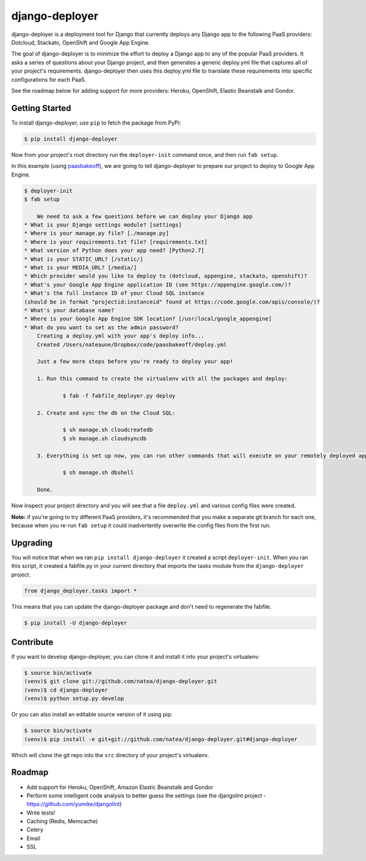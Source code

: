 django-deployer
===============

django-deployer is a deployment tool for Django that currently deploys any Django app to the following PaaS providers: 
Dotcloud, Stackato, OpenShift and Google App Engine.

The goal of django-deployer is to minimize the effort to deploy a Django app to any of the popular PaaS providers. It asks a series of questions about your Django project, and then generates a generic deploy.yml file that captures all of your project's requirements. django-deployer then uses this deploy.yml file to translate these requirements into specific configurations for each PaaS. 

See the roadmap below for adding support for more providers: Heroku, OpenShift, Elastic Beanstalk and Gondor.

Getting Started
---------------

To install django-deployer, use ``pip`` to fetch the package from PyPi:

.. code:: bash
	
    $ pip install django-deployer

Now from your project's root directory run the ``deployer-init`` command once, and then run ``fab setup``. 

In this example (using `paasbakeoff <http://github.com/appsembler/paasbakeoff>`_), we are going to tell django-deployer to prepare our project to deploy to Google App Engine.

.. code:: bash

    $ deployer-init
    $ fab setup

	We need to ask a few questions before we can deploy your Django app
    * What is your Django settings module? [settings]
    * Where is your manage.py file? [./manage.py]
    * Where is your requirements.txt file? [requirements.txt]
    * What version of Python does your app need? [Python2.7]
    * What is your STATIC_URL? [/static/]
    * What is your MEDIA_URL? [/media/]
    * Which provider would you like to deploy to (dotcloud, appengine, stackato, openshift)?
    * What's your Google App Engine application ID (see https://appengine.google.com/)?
    * What's the full instance ID of your Cloud SQL instance
    (should be in format "projectid:instanceid" found at https://code.google.com/apis/console/)?
    * What's your database name?
    * Where is your Google App Engine SDK location? [/usr/local/google_appengine]
    * What do you want to set as the admin password?
	Creating a deploy.yml with your app's deploy info...
	Created /Users/nateaune/Dropbox/code/paasbakeoff/deploy.yml

	Just a few more steps before you're ready to deploy your app!

	1. Run this command to create the virtualenv with all the packages and deploy:

	        $ fab -f fabfile_deployer.py deploy

	2. Create and sync the db on the Cloud SQL:

	        $ sh manage.sh cloudcreatedb
	        $ sh manage.sh cloudsyncdb

	3. Everything is set up now, you can run other commands that will execute on your remotely deployed app, such as:

	        $ sh manage.sh dbshell

	Done.

Now inspect your project directory and you will see that a file ``deploy.yml`` and various config files were created. 

**Note:** if you're going to try different PaaS providers, it's recommended that you make a separate git branch for each one, because when you re-run ``fab setup`` it could inadvertently overwrite the config files from the first run.

Upgrading
---------

You will notice that when we ran ``pip install django-deployer`` it created a script ``deployer-init``. When you ran this script, it created a fabfile.py in your current directory that imports the tasks module from the ``django-deployer`` project.

.. code:: python

	from django_deployer.tasks import *

This means that you can update the django-deployer package and don't need to regenerate the fabfile.

.. code:: bash

	$ pip install -U django-deployer


Contribute
----------

If you want to develop django-deployer, you can clone it and install it into your project's virtualenv:

.. code:: bash

    $ source bin/activate
    (venv)$ git clone git://github.com/natea/django-deployer.git
    (venv)$ cd django-deployer
    (venv)$ python setup.py develop

Or you can also install an editable source version of it using pip:

.. code:: bash

    $ source bin/activate
    (venv)$ pip install -e git+git://github.com/natea/django-deployer.git#django-deployer

Which will clone the git repo into the ``src`` directory of your project's virtualenv.

Roadmap
-------

- Add support for Heroku, OpenShift, Amazon Elastic Beanstalk and Gondor
- Perform some intelligent code analysis to better guess the settings (see the djangolint project - https://github.com/yumike/djangolint)
- Write tests!
- Caching (Redis, Memcache)
- Celery
- Email
- SSL


.. image:: https://d2weczhvl823v0.cloudfront.net/natea/django-deployer/trend.png
   :alt: Bitdeli badge
   :target: https://bitdeli.com/free

